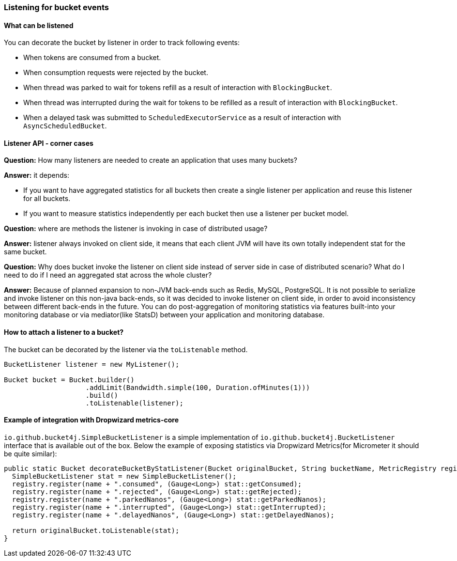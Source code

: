 [[listener]]
=== Listening for bucket events

==== What can be listened
.You can decorate the bucket by listener in order to track following events:
- When tokens are consumed from a bucket.
- When consumption requests were rejected by the bucket.
- When thread was parked to wait for tokens refill as a result of interaction with ``BlockingBucket``.
- When thread was interrupted during the wait for tokens to be refilled as a result of interaction with ``BlockingBucket``.
- When a delayed task was submitted to ``ScheduledExecutorService`` as a result of interaction with ``AsyncScheduledBucket``.

==== Listener API - corner cases
========
**Question:** How many listeners are needed to create an application that uses many buckets?

**Answer:**  it depends:

- If you want to have aggregated statistics for all buckets then create a single listener per application and reuse this listener for all buckets.
- If you want to measure statistics independently per each bucket then use a listener per bucket model.
========

========
**Question:** where are methods the listener is invoking in case of distributed usage?

**Answer:** listener always invoked on client side, it means that each client JVM will have its own totally independent stat for the same bucket.
========

========
**Question:** Why does bucket invoke the listener on client side instead of server side in case of distributed scenario? What do I need to do if I need an aggregated stat across the whole cluster?

**Answer:** Because of planned expansion to non-JVM back-ends such as Redis, MySQL, PostgreSQL.
It is not possible to serialize and invoke listener on this non-java back-ends, so it was decided to invoke listener on client side,
in order to avoid inconsistency between different back-ends in the future.
You can do post-aggregation of monitoring statistics via features built-into your monitoring database or via mediator(like StatsD) between your application and monitoring database.
========

==== How to attach a listener to a bucket?
The bucket can be decorated by the listener via the ``toListenable`` method.
[source, java]
----
BucketListener listener = new MyListener();

Bucket bucket = Bucket.builder()
                    .addLimit(Bandwidth.simple(100, Duration.ofMinutes(1)))
                    .build()
                    .toListenable(listener);
----

==== Example of integration with Dropwizard metrics-core
`io.github.bucket4j.SimpleBucketListener` is a simple implementation of `io.github.bucket4j.BucketListener` interface that is available out of the box. Below the example of exposing statistics via Dropwizard Metrics(for Micrometer it should be quite similar):
[source, java]
----
public static Bucket decorateBucketByStatListener(Bucket originalBucket, String bucketName, MetricRegistry registry) {
  SimpleBucketListener stat = new SimpleBucketListener();
  registry.register(name + ".consumed", (Gauge<Long>) stat::getConsumed);
  registry.register(name + ".rejected", (Gauge<Long>) stat::getRejected);
  registry.register(name + ".parkedNanos", (Gauge<Long>) stat::getParkedNanos);
  registry.register(name + ".interrupted", (Gauge<Long>) stat::getInterrupted);
  registry.register(name + ".delayedNanos", (Gauge<Long>) stat::getDelayedNanos);

  return originalBucket.toListenable(stat);
}
----